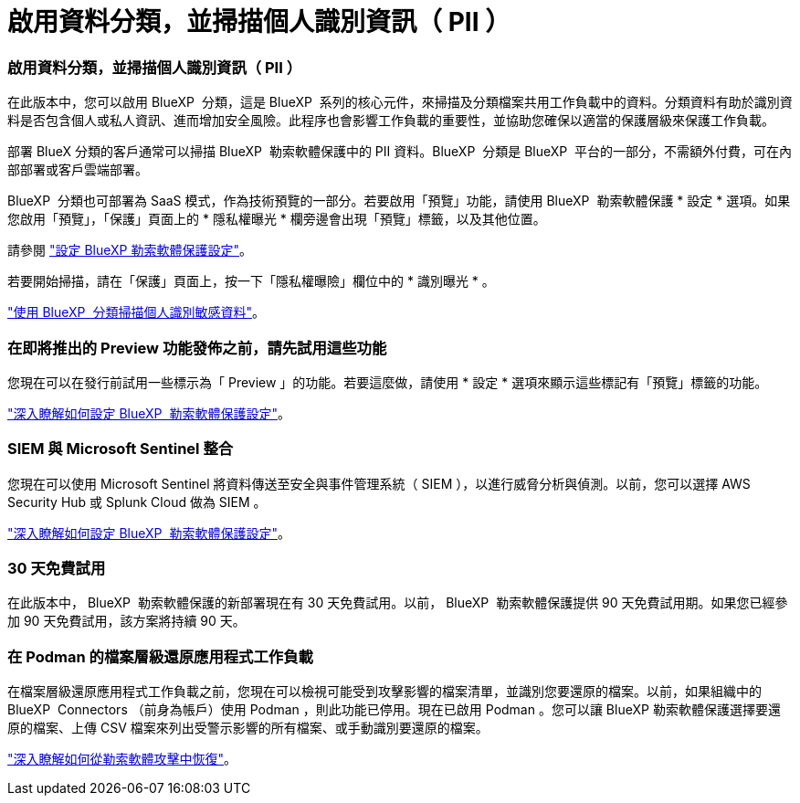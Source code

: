 = 啟用資料分類，並掃描個人識別資訊（ PII ）
:allow-uri-read: 




=== 啟用資料分類，並掃描個人識別資訊（ PII ）

在此版本中，您可以啟用 BlueXP  分類，這是 BlueXP  系列的核心元件，來掃描及分類檔案共用工作負載中的資料。分類資料有助於識別資料是否包含個人或私人資訊、進而增加安全風險。此程序也會影響工作負載的重要性，並協助您確保以適當的保護層級來保護工作負載。

部署 BlueX 分類的客戶通常可以掃描 BlueXP  勒索軟體保護中的 PII 資料。BlueXP  分類是 BlueXP  平台的一部分，不需額外付費，可在內部部署或客戶雲端部署。

BlueXP  分類也可部署為 SaaS 模式，作為技術預覽的一部分。若要啟用「預覽」功能，請使用 BlueXP  勒索軟體保護 * 設定 * 選項。如果您啟用「預覽」，「保護」頁面上的 * 隱私權曝光 * 欄旁邊會出現「預覽」標籤，以及其他位置。

請參閱 https://docs.netapp.com/us-en/bluexp-ransomware-protection/rp-use-settings.html["設定 BlueXP 勒索軟體保護設定"]。

若要開始掃描，請在「保護」頁面上，按一下「隱私權曝險」欄位中的 * 識別曝光 * 。

https://docs.netapp.com/us-en/bluexp-ransomware-protection/rp-use-protect-classify.html["使用 BlueXP  分類掃描個人識別敏感資料"]。



=== 在即將推出的 Preview 功能發佈之前，請先試用這些功能

您現在可以在發行前試用一些標示為「 Preview 」的功能。若要這麼做，請使用 * 設定 * 選項來顯示這些標記有「預覽」標籤的功能。

https://docs.netapp.com/us-en/bluexp-ransomware-protection/rp-use-settings.html["深入瞭解如何設定 BlueXP  勒索軟體保護設定"]。



=== SIEM 與 Microsoft Sentinel 整合

您現在可以使用 Microsoft Sentinel 將資料傳送至安全與事件管理系統（ SIEM ），以進行威脅分析與偵測。以前，您可以選擇 AWS Security Hub 或 Splunk Cloud 做為 SIEM 。

https://docs.netapp.com/us-en/bluexp-ransomware-protection/rp-use-settings.html["深入瞭解如何設定 BlueXP  勒索軟體保護設定"]。



=== 30 天免費試用

在此版本中， BlueXP  勒索軟體保護的新部署現在有 30 天免費試用。以前， BlueXP  勒索軟體保護提供 90 天免費試用期。如果您已經參加 90 天免費試用，該方案將持續 90 天。



=== 在 Podman 的檔案層級還原應用程式工作負載

在檔案層級還原應用程式工作負載之前，您現在可以檢視可能受到攻擊影響的檔案清單，並識別您要還原的檔案。以前，如果組織中的 BlueXP  Connectors （前身為帳戶）使用 Podman ，則此功能已停用。現在已啟用 Podman 。您可以讓 BlueXP 勒索軟體保護選擇要還原的檔案、上傳 CSV 檔案來列出受警示影響的所有檔案、或手動識別要還原的檔案。

https://docs.netapp.com/us-en/bluexp-ransomware-protection/rp-use-recover.html["深入瞭解如何從勒索軟體攻擊中恢復"]。
